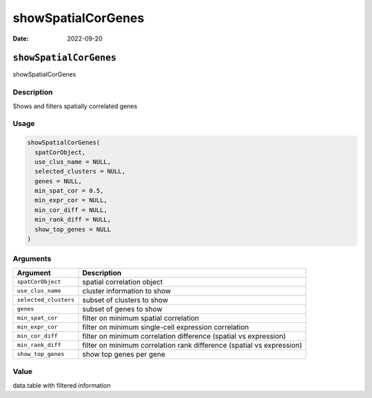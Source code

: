===================
showSpatialCorGenes
===================

:Date: 2022-09-20

``showSpatialCorGenes``
=======================

showSpatialCorGenes

Description
-----------

Shows and filters spatially correlated genes

Usage
-----

.. code:: r

   showSpatialCorGenes(
     spatCorObject,
     use_clus_name = NULL,
     selected_clusters = NULL,
     genes = NULL,
     min_spat_cor = 0.5,
     min_expr_cor = NULL,
     min_cor_diff = NULL,
     min_rank_diff = NULL,
     show_top_genes = NULL
   )

Arguments
---------

+-------------------------------+--------------------------------------+
| Argument                      | Description                          |
+===============================+======================================+
| ``spatCorObject``             | spatial correlation object           |
+-------------------------------+--------------------------------------+
| ``use_clus_name``             | cluster information to show          |
+-------------------------------+--------------------------------------+
| ``selected_clusters``         | subset of clusters to show           |
+-------------------------------+--------------------------------------+
| ``genes``                     | subset of genes to show              |
+-------------------------------+--------------------------------------+
| ``min_spat_cor``              | filter on minimum spatial            |
|                               | correlation                          |
+-------------------------------+--------------------------------------+
| ``min_expr_cor``              | filter on minimum single-cell        |
|                               | expression correlation               |
+-------------------------------+--------------------------------------+
| ``min_cor_diff``              | filter on minimum correlation        |
|                               | difference (spatial vs expression)   |
+-------------------------------+--------------------------------------+
| ``min_rank_diff``             | filter on minimum correlation rank   |
|                               | difference (spatial vs expression)   |
+-------------------------------+--------------------------------------+
| ``show_top_genes``            | show top genes per gene              |
+-------------------------------+--------------------------------------+

Value
-----

data.table with filtered information
